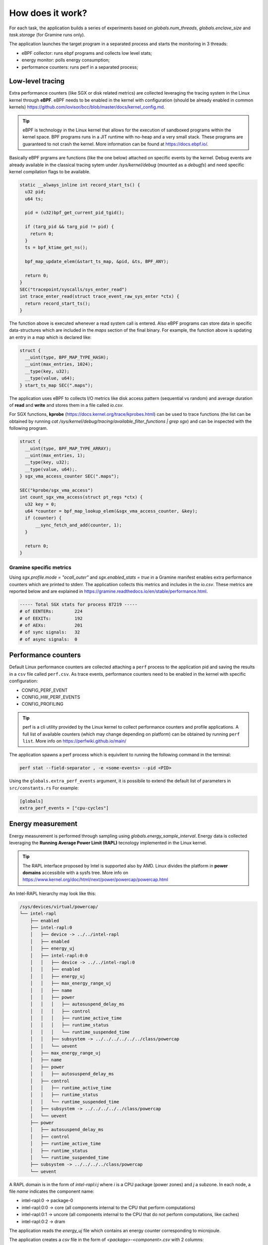 How does it work?
=================

For each task, the application builds a series of experiments based on `globals.num_threads`, `globals.enclave_size` and `task.storage` (for Gramine runs only).

The application launches the target program in a separated process and starts the 
monitoring in 3 threads:

- eBPF collector: runs ebpf programs and collects low level stats;
- energy monitor: polls energy consumption;
- performance counters: runs perf in a separated process;


Low-level tracing
-----------------
Extra performance counters (like SGX or disk related metrics) are collected 
leveraging the tracing system in the Linux kernel through **eBPF**. eBPF 
needs to be enabled in the kernel with configuration (should be already enabled in common
kernels) https://github.com/iovisor/bcc/blob/master/docs/kernel_config.md.

.. tip::
 eBPF is technology in the Linux kernel that allows for the execution of 
 sandboxed programs within the kernel space. BPF programs runs in a JIT 
 runtime with no-heap and a very small stack. These programs are guaranteed 
 to not crash the kernel. More information can be found at https://docs.ebpf.io/.

Basically eBPF prgrams are functions (like the one below) attached on specific
events by the kernel. Debug events are already available in the classical tracing sytem 
under `/sys/kernel/debug` (mounted as a `debugfs`) and need specific kernel 
compilation flags to be available.

.. code:: c

  static __always_inline int record_start_ts() {
    u32 pid;
    u64 ts;

    pid = (u32)bpf_get_current_pid_tgid();

    if (targ_pid && targ_pid != pid) {
      return 0;
    }
    ts = bpf_ktime_get_ns();

    bpf_map_update_elem(&start_ts_map, &pid, &ts, BPF_ANY);

    return 0;
  }
  SEC("tracepoint/syscalls/sys_enter_read")
  int trace_enter_read(struct trace_event_raw_sys_enter *ctx) {
    return record_start_ts();
  }

The function above is executed whenever a read system call is entered. Also eBPF 
programs can store data in specific data-structures which are included in the `maps`
section of the final binary. For example, the function above is updating an entry in a 
map which is declared like:

.. code:: c

  struct {
    __uint(type, BPF_MAP_TYPE_HASH);
    __uint(max_entries, 1024);
    __type(key, u32);  
    __type(value, u64); 
  } start_ts_map SEC(".maps");

The application uses eBPF to collects I/O metrics like disk access pattern (sequential vs 
random) and average duration of **read** and **write** and stores them in a file called 
`io.csv`.

For SGX functions, **kprobe** (https://docs.kernel.org/trace/kprobes.html) can be used to 
trace functions (the list can be obtained by running `cat /sys/kernel/debug/tracing/available_filter_functions | grep sgx`) and can be inspected with the following program.

.. code:: c

  struct {
    __uint(type, BPF_MAP_TYPE_ARRAY);
    __uint(max_entries, 1);
    __type(key, u32);
    __type(value, u64);.
  } sgx_vma_access_counter SEC(".maps");

  SEC("kprobe/sgx_vma_access")
  int count_sgx_vma_access(struct pt_regs *ctx) {
    u32 key = 0;
    u64 *counter = bpf_map_lookup_elem(&sgx_vma_access_counter, &key);
    if (counter) {
        __sync_fetch_and_add(counter, 1);
    }

    return 0;
  }

Gramine specific metrics
^^^^^^^^^^^^^^^^^^^^^^^^
Using `sgx.profile.mode = "ocall_outer"` and `sgx.enabled_stats = true` in a Gramine 
manifest enables extra performance counters which are printed to stderr. The applicatiion
collects this metrics and includes in the `io.csv`. These metrics are reported below and 
are explained in https://gramine.readthedocs.io/en/stable/performance.html.

.. code:: sh

  ----- Total SGX stats for process 87219 -----
  # of EENTERs:        224
  # of EEXITs:         192
  # of AEXs:           201
  # of sync signals:   32
  # of async signals:  0


Performance counters
--------------------

Default Linux performance counters are collected attaching a ``perf`` process 
to the application pid and saving the results in a ``csv`` file called ``perf.csv``.
As trace events, performance counters need to be enabled in the kernel with specific 
configuration:

- CONFIG_PERF_EVENT
- CONFIG_HW_PERF_EVENTS
- CONFIG_PROFILING

.. tip::
 perf is a cli utility provided by the Linux kernel to collect  performance
 counters and profile applications. A full list of available counters
 (which may change depending on platform) can be obtained by  running 
 ``perf list``. More info on https://perfwiki.github.io/main/

The application spawns a perf process which is equivilent to running the following
command in the terminal:

.. code:: sh

   perf stat --field-separator , -e <some-events> --pid <PID>

Using the ``globals.extra_perf_events`` argument, it is possibile to extend the default 
list of parameters in ``src/constants.rs`` For example:

.. code:: toml

   [globals]
   extra_perf_events = ["cpu-cycles"]

Energy measurement
------------------
Energy measurement is performed through sampling using `globals.energy_sample_interval`.
Energy data is collected leveraging the **Running Average Power Limit (RAPL)** tecnology
implemented in the Linux kernel.

.. tip::
 The RAPL interface proposed by Intel is supported also by AMD. Linux divides the platform
 in **power domains** accessibile with a sysfs tree. More info on 
 https://www.kernel.org/doc/html/next/power/powercap/powercap.html

An Intel-RAPL hierarchy may look like this:

.. code:: sh

  /sys/devices/virtual/powercap/
  └── intel-rapl
      ├── enabled
      ├── intel-rapl:0
      │   ├── device -> ../../intel-rapl
      │   ├── enabled
      │   ├── energy_uj
      │   ├── intel-rapl:0:0
      │   │   ├── device -> ../../intel-rapl:0
      │   │   ├── enabled
      │   │   ├── energy_uj
      │   │   ├── max_energy_range_uj
      │   │   ├── name
      │   │   ├── power
      │   │   │   ├── autosuspend_delay_ms
      │   │   │   ├── control
      │   │   │   ├── runtime_active_time
      │   │   │   ├── runtime_status
      │   │   │   └── runtime_suspended_time
      │   │   ├── subsystem -> ../../../../../../class/powercap
      │   │   └── uevent
      │   ├── max_energy_range_uj
      │   ├── name
      │   ├── power
      │   │   ├── autosuspend_delay_ms
      │   ├── control
      │   │   ├── runtime_active_time
      │   │   ├── runtime_status
      │   │   └── runtime_suspended_time
      │   ├── subsystem -> ../../../../../class/powercap
      │   └── uevent
      ├── power
      │   ├── autosuspend_delay_ms
      │   ├── control
      │   ├── runtime_active_time
      │   ├── runtime_status
      │   └── runtime_suspended_time
      ├── subsystem -> ../../../../class/powercap
      └── uevent

A RAPL domain is in the form of *intel-rapl:i:j* where *i* is a CPU package (power zones)
and *j* a subzone. In each node, a file `name` indicates the component name:

- intel-rapl:0 -> package-0
- intel-rapl:0:0 -> core (all components internal to the CPU that perform computations)
- intel-rapl:0:1 -> uncore (all components internal to the CPU that do not perform 
  computations, like caches)
- intel-rapl:0:2 -> dram

The application reads the `energy_uj` file which contains an energy counter corresponding 
to microjoule. 

The application creates a `csv` file in the form of `<package>-<component>.csv` with 2 
columns:

- timestamp: when the measurement occured in nanoseconds;
- microjoule: value of the `energy_uj` file 

Interfacing with Gramine
------------------------
Gramine is a toolkit to convert already existing application in enclave using SGX. Every 
Gramine application is a based on a `manifest` which contains the description of the
application and facilitates trusted files, disk encryption and OS-separation. The 
manifest is a TOML file that can be preprocess using Jinja2 templates.

Building a Gramine application from Rust
^^^^^^^^^^^^^^^^^^^^^^^^^^^^^^^^^^^^^^^^
Gramine provides a Python library to automate the process of creating Enclaves. 
Using PyO3, the application uses the `graminelibos` Python library and builds enclave 
from a default manifest included in `src/constants.rs`. Building a Gramine-SGX 
application means:

- parsing the manifest.template to a manifest file (expanding all variables)
- expanding all trusted files (calculating hashes)
- signing the manifest and performing the measurement of the application

According to `Gramine <https://github.com/iovisor/bcc/blob/master/docs/kernel_config.md>`_
an enclave can be built and signed with:

.. code:: python
  
  import datetime
  from graminelibos import Manifest, get_tbssigstruct, sign_with_local_key

  with open('some_manifest_template_file', 'r') as f:
    template_string = f.read()

  # preprocess using Jinja2
  manifest = Manifest.from_template(template_string, {'foo': 123})

  with open('some_output_file', 'w') as f:
    manifest.dump(f)

  today = datetime.date.today()
  # Manifest must be ready for signing, e.g. all trusted files must be already expanded.
  sigstruct = get_tbssigstruct('path_to_manifest', today, 'optional_path_to_libpal')
  sigstruct.sign(sign_with_local_key, 'path_to_private_key')

  with open('path_to_sigstruct', 'wb') as f:
    f.write(sigstruct.to_bytes())

For each experiment, the application builds the following structure:

.. code:: sh

  <prog>-<threads>-<enclave-size>/
  ├── <prog>-<threads>-<enclave-size>-<storage>
  │   └── 1
  ├── <prog>.manifest.sgx
  ├── <prog>.sig
  ├── encrypted
  └── untrusted

The root directory is the `experiment_directory` which contains:

- manifest.sgx: the built manifest which contains all trusted files hashes, mountpoints
  etc.;
- <prog>.sig: which contains the enclave signature;
- encrypted: is a directory mounted as encrypted to the Gramine application. Every file
  will be protected by an hardcoded key;
- untrusted: is a directory mounted to the enclave as `sgx.allowed_files`

Untrusted and encrypted path directory will be used by the user through the 
`{{ output_directory }}` variable in the input file.

Every iteration specified in `globals.sample_size` will have a dedicated directory 
(called with the index of the iteration) in `<prog>-<threads>-<enclave-size>-<storage>`.



